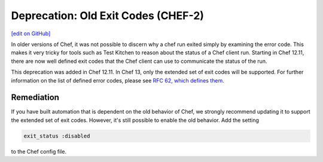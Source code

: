 =======================================================
Deprecation: Old Exit Codes (CHEF-2)
=======================================================
`[edit on GitHub] <https://github.com/chef/chef-web-docs/blob/master/chef_master/source/deprecations_exit_code.rst>`__

.. tag deprecations_exit_code

In older versions of Chef, it was not possible to discern why a chef run exited simply by examining the error code.
This makes it very tricky for tools such as Test Kitchen to reason about the status of a Chef client run.
Starting in Chef 12.11, there are now well defined exit codes that the Chef client can use to communicate the status of the run.

.. end_tag

This deprecation was added in Chef 12.11. In Chef 13, only the extended set of exit codes will be supported. For further information on the list of defined error codes,
please see `RFC 62, which defines them <https://github.com/chef/chef-rfc/blob/master/rfc062-exit-status.md>`__.

Remediation
================

If you have built automation that is dependent on the old behavior of Chef, we strongly recommend updating it to support the extended set of exit codes. However, it's still possible to enable the old behavior.
Add the setting

.. code-block:: ruby

  exit_status :disabled

to the Chef config file. 
